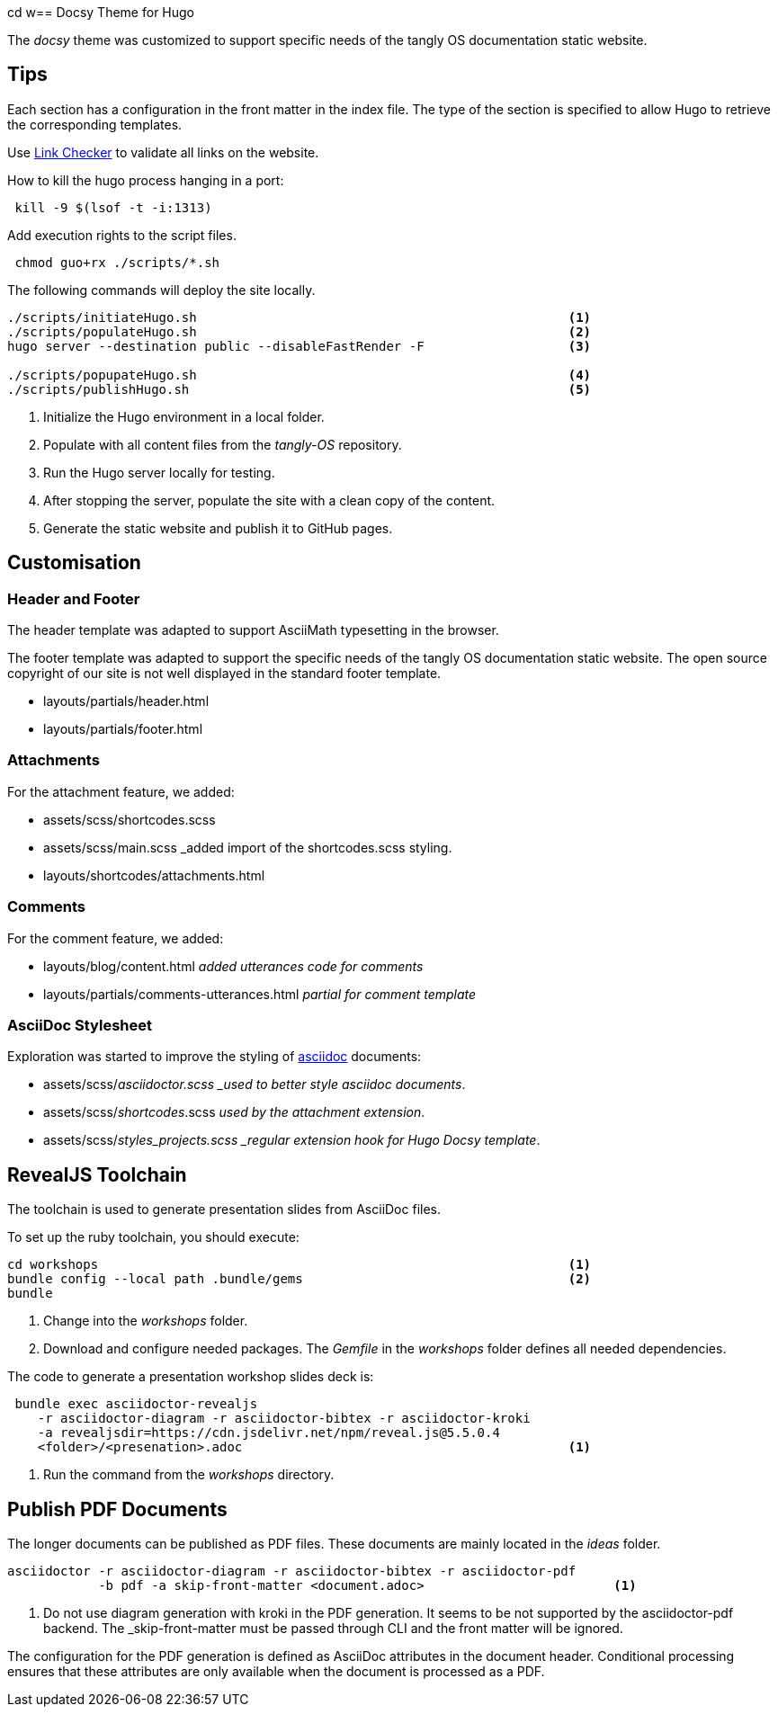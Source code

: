 cd w== Docsy Theme for Hugo

The _docsy_ theme was customized to support specific needs of the tangly OS documentation static website.

== Tips

Each section has a configuration in the front matter in the index file.
The type of the section is specified to allow Hugo to retrieve the corresponding templates.

Use https://linkchecker.github.io/linkchecker/[Link Checker] to validate all links on the website.

How to kill the hugo process hanging in a port:

[source,bash]
----
 kill -9 $(lsof -t -i:1313)
----

Add execution rights to the script files.

[source,console]
----
 chmod guo+rx ./scripts/*.sh
----

The following commands will deploy the site locally.

[source,console]
----
./scripts/initiateHugo.sh                                                 <1>
./scripts/populateHugo.sh                                                 <2>
hugo server --destination public --disableFastRender -F                   <3>

./scripts/popupateHugo.sh                                                 <4>
./scripts/publishHugo.sh                                                  <5>
----

<1> Initialize the Hugo environment in a local folder.
<2> Populate with all content files from the _tangly-OS_ repository.
<3> Run the Hugo server locally for testing.
<4> After stopping the server, populate the site with a clean copy of the content.
<5> Generate the static website and publish it to GitHub pages.

== Customisation

=== Header and Footer

The header template was adapted to support AsciiMath typesetting in the browser.

The footer template was adapted to support the specific needs of the tangly OS documentation static website.
The open source copyright of our site is not well displayed in the standard footer template.

* layouts/partials/header.html
* layouts/partials/footer.html

=== Attachments

For the attachment feature, we added:

* assets/scss/shortcodes.scss
* assets/scss/main.scss _added import of the shortcodes.scss styling.
* layouts/shortcodes/attachments.html

=== Comments

For the comment feature, we added:

* layouts/blog/content.html _added utterances code for comments_
* layouts/partials/comments-utterances.html _partial for comment template_

=== AsciiDoc Stylesheet

Exploration was started to improve the styling of https://asciidoc.org[asciidoc] documents:

* assets/scss/_asciidoctor.scss _used to better style asciidoc documents_.
* assets/scss/_shortcodes_.scss _used by the attachment extension_.
* assets/scss/_styles_projects.scss _regular extension hook for Hugo Docsy template_.

== RevealJS Toolchain

The toolchain is used to generate presentation slides from AsciiDoc files.

To set up the ruby toolchain, you should execute:

[source,console]
----
cd workshops                                                              <1>
bundle config --local path .bundle/gems                                   <2>
bundle
----

<1> Change into the _workshops_ folder.
<2> Download and configure needed packages.
The _Gemfile_ in the _workshops_ folder defines all needed dependencies.

The code to generate a presentation workshop slides deck is:

[source,console]
----
 bundle exec asciidoctor-revealjs
    -r asciidoctor-diagram -r asciidoctor-bibtex -r asciidoctor-kroki
    -a revealjsdir=https://cdn.jsdelivr.net/npm/reveal.js@5.5.0.4
    <folder>/<presenation>.adoc                                           <1>
----

<1> Run the command from the _workshops_ directory.

== Publish PDF Documents

The longer documents can be published as PDF files.
These documents are mainly located in the _ideas_ folder.

[source,console]
----
asciidoctor -r asciidoctor-diagram -r asciidoctor-bibtex -r asciidoctor-pdf
            -b pdf -a skip-front-matter <document.adoc>                         <1>
----

<1> Do not use diagram generation with kroki in the PDF generation.
It seems to be not supported by the asciidoctor-pdf backend.
The _skip-front-matter must be passed through CLI and the front matter will be ignored.

The configuration for the PDF generation is defined as AsciiDoc attributes in the document header.
Conditional processing ensures that these attributes are only available when the document is processed as a PDF.
